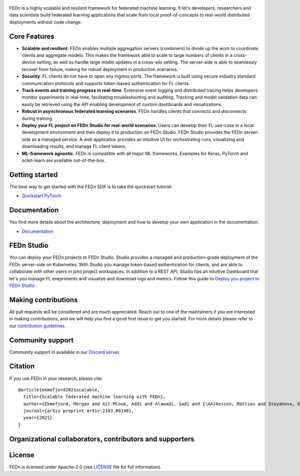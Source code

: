 .. figure:: https://thumb.tildacdn.com/tild6637-3937-4565-b861-386330386132/-/resize/560x/-/format/webp/FEDn_logo.png
   :alt: FEDn logo

.. image:: https://github.com/scaleoutsystems/fedn/actions/workflows/integration-tests.yaml/badge.svg
   :target: https://github.com/scaleoutsystems/fedn/actions/workflows/integration-tests.yaml

.. image:: https://badgen.net/badge/icon/discord?icon=discord&label
   :target: https://discord.gg/KMg4VwszAd

.. image:: https://readthedocs.org/projects/fedn/badge/?version=latest&style=flat
   :target: https://fedn.readthedocs.io

FEDn is a highly scalable and resilient framework for
federated machine learning. It let's developers, researchers and data scientists build federated learning applications that scale from local proof-of-concepts to real-world distributed deployments without code change. 

Core Features
=============

-  **Scalable and resilient.** FEDn enables multiple aggregation servers (combiners) to divide up the work to coordinate clients and aggregate models. This makes the framework able to scale to large numbers of clients in a cross-device setting, as well as handle large model updates in a cross-silo setting. 
   The server-side is able to seamlessly recover from failure, making for robust deployment in production scenarios. 

-  **Security**. FL clients do not have to open any ingress ports. The framework is built using secure industry standard communication protocols and 
   supports token-based authentication for FL clients.   

-  **Track events and training progress in real-time**. Extensive event logging and distributed tracing helps developers monitor experiments in real-time, facilitating troubleshooting and auditing.  
   Tracking and model validation data can easily be retrieved using the API enabling development of custom dashboards and visualizations. 

-  **Robust in asynchronous federated learning scenarios**. FEDn handles clients that connects and disconnects during training. 

-  **Deploy your FL project on FEDn Studio for real-world scenarios**. Users can develop their FL use-case in a local development environment and then deploy it to production on FEDn Studio. FEDn Studio 
   provides the FEDn server-side as a managed service. A web application provides an intuitive UI for orchestrating runs, visualizing and downloading results, and manage FL client tokens.      

-  **ML-framework agnostic**. FEDn is compatible with all major ML frameworks. Examples for Keras, PyTorch and scikit-learn are
   available out-of-the-box.


Getting started
===============

The best way to get started with the FEDn SDK is to take the quickstart tutorial: 

- `Quickstart PyTorch <https://fedn.readthedocs.io/en/latest/quickstart.html>`__

Documentation
=============
You find more details about the architecture, deployment and how to develop your own application in the documentation:

-  `Documentation <https://fedn.readthedocs.io>`__


FEDn Studio
===============
You can deploy your FEDn projects to FEDn Studio. Studio provides a managed and production-grade deployment of the FEDn server-side on Kubernetes. With Studio you manage token-based authentication for clients, and are able to collaborate with other users in joint project workspaces. In addition to a REST API, Studio has an intuitive Dashboard that let's you manage FL exepriments and visualize and download logs and metrics. Follow this guide to `Deploy you project to FEDn Studio <https://guide.scaleoutsystems.com/#/docs>`__ . 


Making contributions
====================

All pull requests will be considered and are much appreciated. Reach out
to one of the maintainers if you are interested in making contributions,
and we will help you find a good first issue to get you started. For
more details please refer to our `contribution
guidelines <https://github.com/scaleoutsystems/fedn/blob/develop/CONTRIBUTING.md>`__.

Community support
=================

Community support in available in our `Discord
server <https://discord.gg/KMg4VwszAd>`__.

Citation
========

If you use FEDn in your research, please cite:

::

   @article{ekmefjord2021scalable,
     title={Scalable federated machine learning with FEDn},
     author={Ekmefjord, Morgan and Ait-Mlouk, Addi and Alawadi, Sadi and {\AA}kesson, Mattias and Stoyanova, Desislava and Spjuth, Ola and Toor, Salman and Hellander, Andreas},
     journal={arXiv preprint arXiv:2103.00148},
     year={2021}
   }

Organizational collaborators, contributors and supporters
=========================================================

|FEDn logo| |UU logo| |AI Sweden logo| |Zenseact logo| |Scania logo|

License
=======

FEDn is licensed under Apache-2.0 (see `LICENSE <LICENSE>`__ file for
full information).

.. |FEDn logo| image:: https://github.com/scaleoutsystems/fedn/raw/master/docs/img/logos/Scaleout.png
   :width: 15%
.. |UU logo| image:: https://github.com/scaleoutsystems/fedn/raw/master/docs/img/logos/UU.png
   :width: 15%
.. |AI Sweden logo| image:: https://github.com/scaleoutsystems/fedn/raw/master/docs/img/logos/ai-sweden-logo.png
   :width: 15%
.. |Zenseact logo| image:: https://github.com/scaleoutsystems/fedn/raw/master/docs/img/logos/zenseact-logo.png
   :width: 15%
.. |Scania logo| image:: https://github.com/scaleoutsystems/fedn/raw/master/docs/img/logos/Scania.png
   :width: 15%
